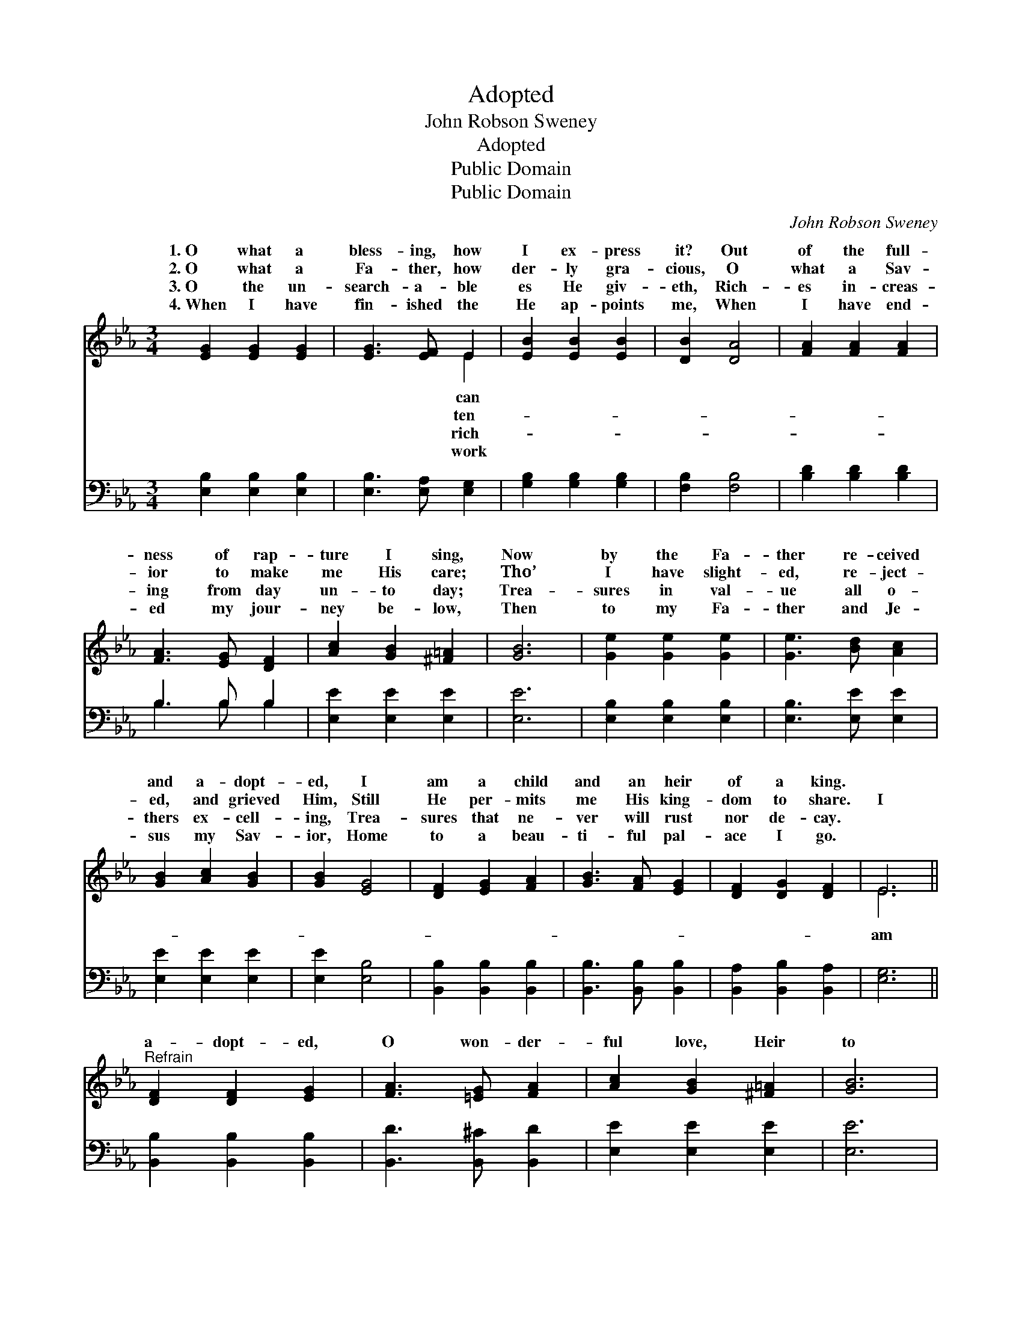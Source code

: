 X:1
T:Adopted
T:John Robson Sweney
T:Adopted
T:Public Domain
T:Public Domain
C:John Robson Sweney
Z:Public Domain
%%score ( 1 2 ) ( 3 4 )
L:1/8
M:3/4
K:Eb
V:1 treble 
V:2 treble 
V:3 bass 
V:4 bass 
V:1
 [EG]2 [EG]2 [EG]2 | [EG]3 [EF] E2 | [EB]2 [EB]2 [EB]2 | [DB]2 [DA]4 | [FA]2 [FA]2 [FA]2 | %5
w: 1.~O what a|bless- ing, how|I ex- press|it? Out|of the full-|
w: 2.~O what a|Fa- ther, how|der- ly gra-|cious, O|what a Sav-|
w: 3.~O the un-|search- a- ble|es He giv-|eth, Rich-|es in- creas-|
w: 4.~When I have|fin- ished the|He ap- points|me, When|I have end-|
 [FA]3 [EG] [DF]2 | [Ac]2 [GB]2 [^F=A]2 | [GB]6 | [Ge]2 [Ge]2 [Ge]2 | [Ge]3 [Bd] [Ac]2 | %10
w: ness of rap-|ture I sing,|Now|by the Fa-|ther re- ceived|
w: ior to make|me His care;|Tho’|I have slight-|ed, re- ject-|
w: ing from day|un- to day;|Trea-|sures in val-|ue all o-|
w: ed my jour-|ney be- low,|Then|to my Fa-|ther and Je-|
 [GB]2 [Ac]2 [GB]2 | [GB]2 [EG]4 | [DF]2 [EG]2 [FA]2 | [GB]3 [FA] [EG]2 | [DF]2 [DG]2 [DF]2 | E6 || %16
w: and a- dopt-|ed, I|am a child|and an heir|of a king.||
w: ed, and grieved|Him, Still|He per- mits|me His king-|dom to share.|I|
w: thers ex- cell-|ing, Trea-|sures that ne-|ver will rust|nor de- cay.||
w: sus my Sav-|ior, Home|to a beau-|ti- ful pal-|ace I go.||
"^Refrain" [DF]2 [DF]2 [EG]2 | [FA]3 [=EG] [FA]2 | [Ac]2 [GB]2 [^F=A]2 | [GB]6 | %20
w: ||||
w: a- dopt- ed,|O won- der-|ful love, Heir|to|
w: ||||
w: ||||
 [GB]2 [^F=A]2 [GB]2 | [Ge]3 [Bd] [Ac]2 | [Ac]2 [GB]2 [EG]2 | [DF]6 | [EG]2 [DG]2 [DF]2 | E4 E2 | %26
w: ||||||
w: a her- i-|tage pur- chased|a- bove; Tell|it,|my soul, and|joy- ful-|
w: ||||||
w: ||||||
 [Ec]2 [Ec]2 [Ec]2 | [EB]6 | [Ad]2 [Ac]2 [Ac]2 | [Ge]2 [EB]2 [FA]2 | [EG]2 [DG]2 [DF]2 | E6 |] %32
w: ||||||
w: I am a|child|and an heir|of a king.|||
w: ||||||
w: ||||||
V:2
 x6 | x4 E2 | x6 | x6 | x6 | x6 | x6 | x6 | x6 | x6 | x6 | x6 | x6 | x6 | x6 | E6 || x6 | x6 | x6 | %19
w: |can||||||||||||||||||
w: |ten-||||||||||||||am||||
w: |rich-||||||||||||||||||
w: |work||||||||||||||||||
 x6 | x6 | x6 | x6 | x6 | x6 | E4 E2 | x6 | x6 | x6 | x6 | x6 | E6 |] %32
w: |||||||||||||
w: ||||||ly sing,|||||||
w: |||||||||||||
w: |||||||||||||
V:3
 [E,B,]2 [E,B,]2 [E,B,]2 | [E,B,]3 [E,A,] [E,G,]2 | [G,B,]2 [G,B,]2 [G,B,]2 | [F,B,]2 [F,B,]4 | %4
 [B,D]2 [B,D]2 [B,D]2 | B,3 B, B,2 | [E,E]2 [E,E]2 [E,E]2 | [E,E]6 | [E,B,]2 [E,B,]2 [E,B,]2 | %9
 [E,B,]3 [E,E] [E,E]2 | [E,E]2 [E,E]2 [E,E]2 | [E,E]2 [E,B,]4 | [B,,B,]2 [B,,B,]2 [B,,B,]2 | %13
 [B,,B,]3 [B,,B,] [B,,B,]2 | [B,,A,]2 [B,,B,]2 [B,,A,]2 | [E,G,]6 || [B,,B,]2 [B,,B,]2 [B,,B,]2 | %17
 [B,,D]3 [B,,^C] [B,,D]2 | [E,E]2 [E,E]2 [E,E]2 | [E,E]6 | [E,E]2 [E,E]2 [E,E]2 | %21
 [E,B,]3 [E,E] [E,E]2 | [E,E]2 [E,E]2 [E,B,]2 | [B,,B,]6 | [E,B,]2 [B,,B,]2 [B,,A,]2 | %25
 [C,G,]4 [C,G,]2 | [A,,A,]2 A,2 A,2 | [G,B,]6 | [F,B,]2 [F,B,]2 [F,B,]2 | [E,B,]2 [G,B,]2 [A,C]2 | %30
 B,2 [B,,B,]2 [B,,A,]2 | [E,G,]6 |] %32
V:4
 x6 | x6 | x6 | x6 | x6 | B,3 B, B,2 | x6 | x6 | x6 | x6 | x6 | x6 | x6 | x6 | x6 | x6 || x6 | x6 | %18
 x6 | x6 | x6 | x6 | x6 | x6 | x6 | x6 | x2 A,2 A,2 | x6 | x6 | x6 | B,2 x4 | x6 |] %32

